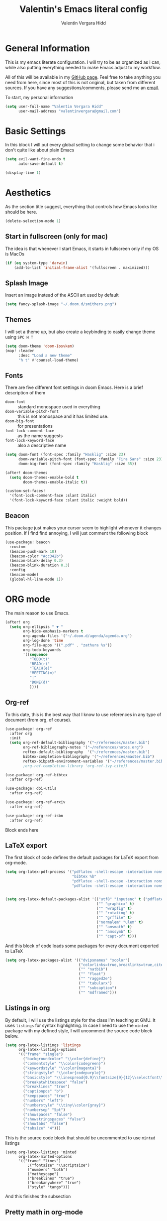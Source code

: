 #+TITLE: Valentin's Emacs literal config
#+AUTHOR: Valentín Vergara Hidd
#+DESCRIPTION: This is my literal configuration file. It is written in Emacs' org mode.
#+STARTUP: overview

* General Information
This is my emacs literate configuration. I will try to be as organized as I can, while also putting everything needed to make Emacs adjust to my workflow.

All of this will be available in my [[https://github.com/nitnelav27][GitHub page]]. Feel free to take anything you need from here, since most of this is not original, but taken from different sources. If you have any suggestions/comments, please send me an [[mailto:valentinvergara@gmail.com][email]].

To start, my personal information
#+begin_src emacs-lisp
(setq user-full-name "Valentin Vergara Hidd"
      user-mail-address "valentinvergara@gmail.com")
#+end_src
* Basic Settings
In this block I will put every global setting to change some behavior that i don't quite like about plain Emacs
#+begin_src emacs-lisp
(setq evil-want-fine-undo t
      auto-save-default t)

(display-time 1)
#+end_src

* Aesthetics
As the section title suggest, everything that controls how Emacs looks like should be here.
#+begin_src emacs-lisp
(delete-selection-mode 1)
#+end_src
** Start in fullscreen (only for mac)
The idea is that whenever I start Emacs, it starts in fullscreen only if my OS is MacOs
#+begin_src emacs-lisp
(if (eq system-type 'darwin)
    (add-to-list 'initial-frame-alist '(fullscreen . maximized)))
#+end_src

** Splash Image
Insert an image instead of the ASCII art used by default
#+begin_src emacs-lisp
(setq fancy-splash-image "~/.doom.d/smithers.png")
#+end_src

** Themes
I will set a theme up, but also create a keybinding to easily change theme using =SPC H T=
#+begin_src emacs-lisp
(setq doom-theme 'doom-Iosvkem)
(map! :leader
      :desc "Load a new theme"
      "h t" #'counsel-load-theme)
#+end_src
** Fonts
There are five different font settings in doom Emacs. Here is a brief description of them
- =doom-font= :: standard monospace used in everything
- =doom-variable-pitch-font= :: this is not monospace and it has limited use.
- =doom-big-font= :: for presentations
- =font-lock-comment-face= :: as the name suggests
- =font-lock-keyword-face= :: also a descriptive name

#+begin_src emacs-lisp
(setq doom-font (font-spec :family "Hasklig" :size 23)
      doom-variable-pitch-font (font-spec :family "Fira Sans" :size 23)
      doom-big-font (font-spec :family "Hasklig" :size 35))

(after! doom-themes
  (setq doom-themes-enable-bold t
        doom-themes-enable-italic t))

(custom-set-faces!
  '(font-lock-comment-face :slant italic)
  '(font-lock-keyword-face :slant italic :weight bold))
#+end_src

#+RESULTS:
| doom--customize-themes-h-0 | doom--customize-themes-h-1006 |

** Beacon
This package just makes your cursor seem to highlight whenever it changes position. If I find find annoying, I will just comment the following block
#+begin_src emacs-lisp
(use-package! beacon
  :custom
  (beacon-push-mark 10)
  (beacon-color "#cc342b")
  (beacon-blink-delay 0.3)
  (beacon-blink-duration 0.3)
  :config
  (beacon-mode)
  (global-hl-line-mode 1))
#+end_src

* ORG mode
The main reason to use Emacs.
#+begin_src emacs-lisp
(after! org
  (setq org-ellipsis " ▼ "
        org-hide-emphasis-markers t
        org-agenda-files '("~/.doom.d/agenda/agenda.org")
        org-log-done 'time
        org-file-apps '((".pdf" . "zathura %s"))
        org-todo-keywords
        '((sequence
           "TODO(t)"
           "READ(r)"
           "TEACH(e)"
           "MEETING(m)"
           "|"
           "DONE(d)"
           ))))
#+end_src

** Org-ref
To this date, this is the best way that I know to use references in any type of document (from org, of course).
#+begin_src emacs-lisp
(use-package! org-ref
  :after org
  :init
  (setq org-ref-default-bibliography '("~/references/master.bib")
        org-ref-bibliography-notes '("~/references/notes.org")
        reftex-default-bibliography  '("~/references/master.bib")
        bibtex-completion-bibliography '("~/references/master.bib")
        reftex-bibpath-environment-variables '("~/references/master.bib")))
        ;org-ref-completion-library 'org-ref-ivy-cite))

(use-package! org-ref-bibtex
  :after org-ref)

(use-package! doi-utils
  :after org-ref)

(use-package! org-ref-arxiv
  :after org-ref)

(use-package! org-ref-isbn
  :after org-ref)
#+end_src
Block ends here

** LaTeX export
The first block of code defines the default packages for LaTeX export from org-mode.
#+begin_src emacs-lisp
(setq org-latex-pdf-process '("pdflatex -shell-escape -interaction nonstopmode -output-directory %o %f"
                              "bibtex %b"
                              "pdflatex -shell-escape -interaction nonstopmode -output-directory %o %f"
                              "pdflatex -shell-escape -interaction nonstopmode -output-directory %o %f"))


(setq org-latex-default-packages-alist '(("utf8" "inputenc" t ("pdflatex"))
                                         ("" "graphicx" t)
                                         ("" "wrapfig" t)
                                         ("" "rotating" t)
                                         ("" "grffile" t)
                                         ("normalem" "ulem" t)
                                         ("" "amsmath" t)
                                         ("" "amssymb" t)
                                         ("" "capt-of" t)))
#+end_src

And this block of code loads some packages for every document exported to LaTeX
#+begin_src emacs-lisp
(setq org-latex-packages-alist '(("dvipsnames" "xcolor")
                                 ("colorlinks=true,breaklinks=true,citecolor=cyan,urlcolor=blue" "hyperref")
                                 ("" "natbib")
                                 ("" "float")
                                 ("" "ragged2e")
                                 ("" "tabularx")
                                 ("" "subcaption")
                                 ("" "mdframed")))
#+end_src

** Listings in org
By default, I will use the listings style for the class I'm teaching at GMU. It uses =listings= for syntax highlighting. In case I need to use the =minted= package with my defined style, I will uncomment the source code block below.
#+begin_src emacs-lisp
(setq org-latex-listings 'listings
      org-latex-listings-options
      '(("frame" "single")
        ("backgroundcolor" "\\color{define}")
        ("commentstyle" "\\color{codegreen}")
        ("keywordstyle" "\\color{magenta}")
        ("stringstyle" "\\color{codepurple}")
        ("basicstyle" "\\linespread{0.9}\\fontsize{9}{12}\\selectfont\\ttfamily")
        ("breakatwhitespace" "false")
        ("breaklines" "true")
        ("captionpos" "b")
        ("keepspaces" "true")
        ("numbers" "left")
        ("numberstyle" "\\tiny\\color{gray}")
        ("numbersep" "5pt")
        ("showspaces" "false")
        ("showstringspaces" "false")
        ("showtabs" "false")
        ("tabsize" "4")))
#+end_src

This is the source code block that should be uncommented to use =minted= listings
#+begin_src
(setq org-latex-listings 'minted
      org-latex-minted-options
      '(("frame" "lines")
		  ;("fontsize" "\\scriptsize")
		  ("numbers" "both")
		  ("mathescape")
		  ("breaklines" "true")
		  ("breakanywhere" "true")
		  ("style" "tango")))
#+end_src
And this finishes the subsection

** Pretty math in org-mode
As the subsection title suggest
#+begin_src emacs-lisp
(setq org-pretty-entities t)
#+end_src
** Org-Roam
This is an org-mode implementation of the Zettelkasten Method (Luhmann). For now (Jan, 2021), I'm testing it for academic work.
#+begin_src emacs-lisp
(use-package! org-roam
  :init
  (setq org-roam-directory "~/references/roam"
      org-roam-graph-executable "/usr/bin/dot"))
#+end_src
Taking things a bit further, I will configure =org-roam-bibtex= to be able to work with my references
#+begin_src emacs-lisp
(setq orb-insert-interface 'helm-bibtex
        orb-insert-link-description 'citekey
        orb-autokey-format "%A%y"
        orb-templates
        '(("r" "ref" plain (function org-roam--capture-get-point) ""
           :file-name "${citekey}"
           :head "#+TITLE: ${citekey}: ${title}\n#+ROAM_KEY: ${ref}\n#+ALIAS:\n"
           :unnarrowed t)))


(use-package! org-roam-bibtex
  :after (org-roam)
  :hook (org-roam-mode . org-roam-bibtex-mode)
  :requires bibtex-completion)

#+end_src

* Python
Use Python as if this were a proper IDE.
#+begin_src emacs-lisp
;(use-package! elpy
;  :init (elpy-enable))
;(use-package! company
;  :init (setq company-idle-delay 0.2))
;(use-package! lsp-mode)
;(use-package! lsp-ui
;  :after lsp-mode)
;(use-package! lsp-pyright
;  :after lsp-mode)
#+end_src

* Terminal emulator in Emacs
This configuration applies to my eshell interpreter. My goal here is to remain in Emacs while I do something quick in my terminal.
#+begin_src emacs-lisp
(setq shell-file-name "/usr/bin/zsh"
      eshell-aliases-file "~/.doom.d/aliases"
      eshell-syntax-highlighting-global-mode t
      eshell-visual-commands '("zsh" "ssh")
      vterm-max-scrollback 5000)
#+end_src
UPDATE: I think for now I will stick to =vterm=, which looks exactly like my usual terminal emulator
#+begin_src emacs-lisp
(map! :leader
      :desc "open a vterm"
      "t t" #'vterm)
#+end_src
